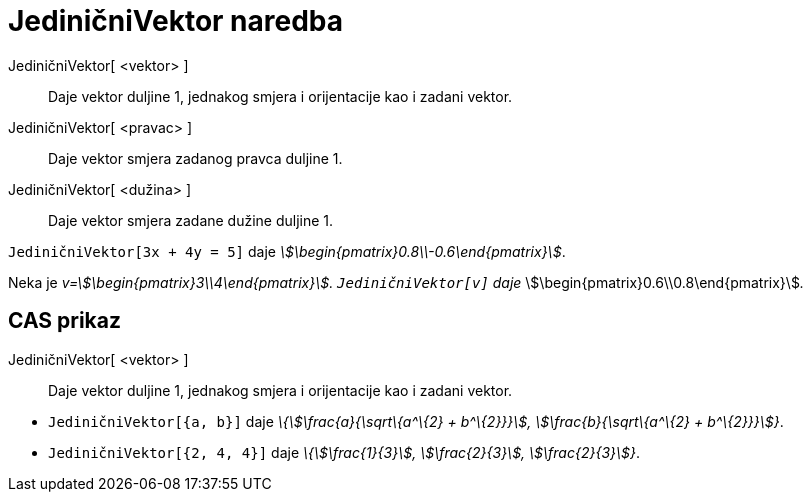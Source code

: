 = JediničniVektor naredba
:page-en: commands/UnitVector
ifdef::env-github[:imagesdir: /hr/modules/ROOT/assets/images]

JediničniVektor[ <vektor> ]::
  Daje vektor duljine 1, jednakog smjera i orijentacije kao i zadani vektor.
JediničniVektor[ <pravac> ]::
  Daje vektor smjera zadanog pravca duljine 1.
JediničniVektor[ <dužina> ]::
  Daje vektor smjera zadane dužine duljine 1.

[EXAMPLE]
====

`++JediničniVektor[3x + 4y = 5]++` daje _stem:[\begin{pmatrix}0.8\\-0.6\end{pmatrix}]_.

====

[EXAMPLE]
====

Neka je _v=stem:[\begin{pmatrix}3\\4\end{pmatrix}]. `++JediničniVektor[v]++` daje_
stem:[\begin{pmatrix}0.6\\0.8\end{pmatrix}]__.__

====

== CAS prikaz

JediničniVektor[ <vektor> ]::
  Daje vektor duljine 1, jednakog smjera i orijentacije kao i zadani vektor.

[EXAMPLE]
====

* `++JediničniVektor[{a, b}]++` daje _\{stem:[\frac{a}{\sqrt\{a^\{2} + b^\{2}}}], stem:[\frac{b}{\sqrt\{a^\{2} +
b^\{2}}}]}_.
* `++JediničniVektor[{2, 4, 4}]++` daje _\{stem:[\frac{1}{3}], stem:[\frac{2}{3}], stem:[\frac{2}{3}]}_.

====
